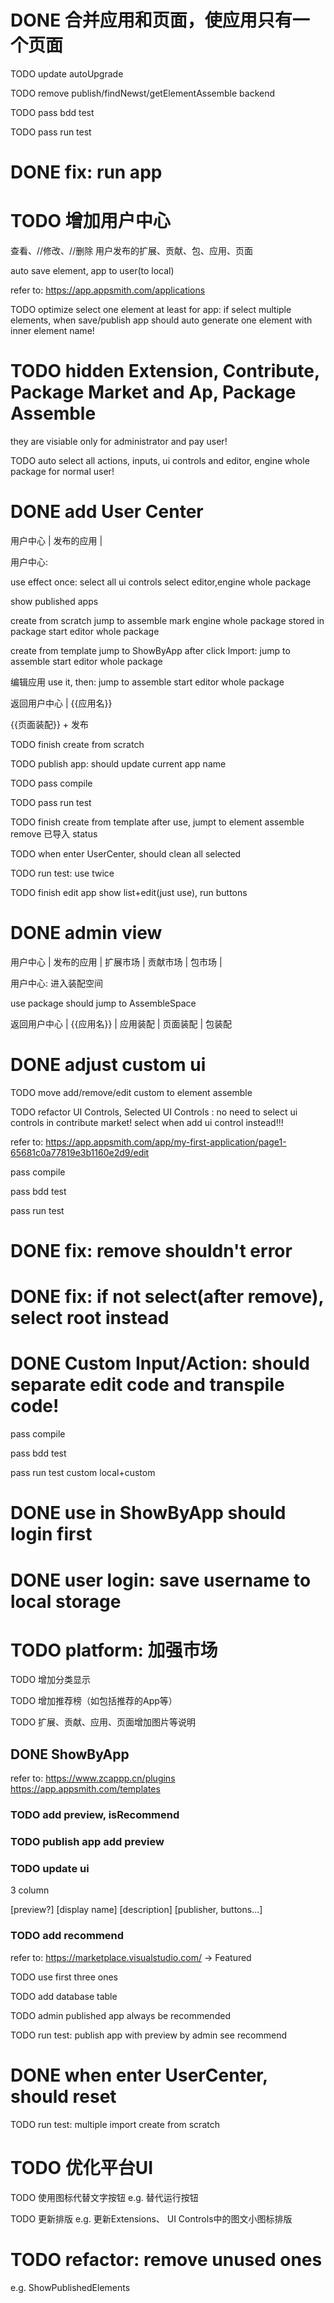 * DONE 合并应用和页面，使应用只有一个页面

TODO update autoUpgrade


TODO remove publish/findNewst/getElementAssemble backend


TODO pass bdd test

TODO pass run test


* DONE fix: run app



* TODO 增加用户中心

查看、//修改、//删除 用户发布的扩展、贡献、包、应用、页面


# 从市场中关注协议到用户中心
# TODO store custom data for user
# TODO add a new database table to store custom data of user
# TODO how to handle use app 's custom data?

# Ap Assemble Space
# TODO add Elements, Selected Elements


auto save element, app to user(to local)

refer to:
https://app.appsmith.com/applications



TODO optimize select one element at least for app:
    if select multiple elements, when save/publish app should auto generate one element with inner element name!




* TODO hidden Extension, Contribute, Package Market and Ap, Package Assemble

they are visiable only for administrator and pay user!



TODO auto select all actions, inputs, ui controls and editor, engine whole package for normal user!




* DONE add User Center

用户中心 | 发布的应用 | 



用户中心:

use effect once:
    select all ui controls
    select editor,engine whole package


show published apps


create from scratch
    jump to assemble
    mark engine whole package stored in package
    start editor whole package

create from template
    jump to ShowByApp
    after click Import:
        jump to assemble
        start editor whole package


编辑应用
    use it, then: 
        jump to assemble
        start editor whole package



    
# 跳入到装配空间（导航栏改为装配空间的导航栏！）

返回用户中心 | {{应用名}}

{{页面装配}} + 发布




TODO finish create from scratch

TODO publish app:
should update current app name


TODO pass compile

# TODO pass bdd test

TODO pass run test



TODO finish create from template
    after use, jumpt to element assemble
    remove 已导入 status


TODO when enter UserCenter, should clean all selected

    TODO run test:
        use twice





TODO finish edit app
    show list+edit(just use), run buttons





* DONE admin view

用户中心 | 发布的应用 | 扩展市场 | 贡献市场 | 包市场 | 

用户中心:
进入装配空间

use package should jump to AssembleSpace


返回用户中心 | {{应用名}} | 应用装配 | 页面装配 | 包装配


* DONE adjust custom ui

TODO move add/remove/edit custom to element assemble


TODO refactor UI Controls, Selected UI Controls :
no need to select ui controls in contribute market! select when add ui control instead!!!

refer to:
https://app.appsmith.com/app/my-first-application/page1-65681c0a77819e3b1160e2d9/edit




pass compile

pass bdd test

pass run test



* DONE fix: remove shouldn't error


* DONE fix: if not select(after remove), select root instead





* DONE Custom Input/Action: should separate edit code and transpile code!


pass compile

pass bdd test

pass run test
    custom
    local+custom



# * TODO publish app should save to local(use it?)



* DONE use in ShowByApp should login first





* DONE user login: save username to local storage






* TODO platform: 加强市场

TODO 增加分类显示

# TODO 增加按最新、下载量等排序

TODO 增加推荐榜（如包括推荐的App等）

TODO 扩展、贡献、应用、页面增加图片等说明

# ** TODO Extension, Contribute, Package

# refer to:
# https://airtable.com/marketplace/category/all-apps
# https://marketplace.visualstudio.com/items?itemName=amodio.restore-editors

# *** TODO Market show all implements, instead protocols

# use protocol icon


# *** TODO add use count, update time, score, m

# *** TODO update ui

# 2 column

# icon + [
#     [ display name ]
# [publisher, repo, use count, m]
# [description]
# [version, buttons...]
# ]

# *** TODO Contributes: add show by category








** DONE ShowByApp

refer to:
https://www.zcappp.cn/plugins
https://app.appsmith.com/templates

# *** TODO add preview, use count, update time, scrore, m
# *** TODO add preview, use count, update time, isRecommend
*** TODO add preview, isRecommend

# *** TODO element: add publisher, description


*** TODO publish app add preview


*** TODO update ui

3 column

[preview?]
[display name]
[description]
[publisher, buttons...]


*** TODO add recommend

refer to:
https://marketplace.visualstudio.com/ -> Featured


TODO use first three ones

TODO add database table


TODO admin published app always be recommended


# *** TODO sort by update time
# *** TODO sort by use count

# newest


TODO run test:
    publish app with preview by admin
    see recommend



* DONE when enter UserCenter, should reset

# should remain extensions, packages, inputs, actions, uiControls

TODO run test:
multiple import
    create from scratch



* TODO 优化平台UI

TODO 使用图标代替文字按钮
e.g. 替代运行按钮

TODO 更新排版
e.g. 更新Extensions、 UI Controls中的图文小图标排版






#         # * TODO publish app no limit only one element?
# * TODO publish element will auto select it

# TODO run test: select one elements->publish element->switch to Index->switch to element assemble: should remain the element's custom!

# TODO run test: select two elements->publish element: should select the merged element



# * TODO publish

* TODO refactor: remove unused ones

e.g. ShowPublishedElements
